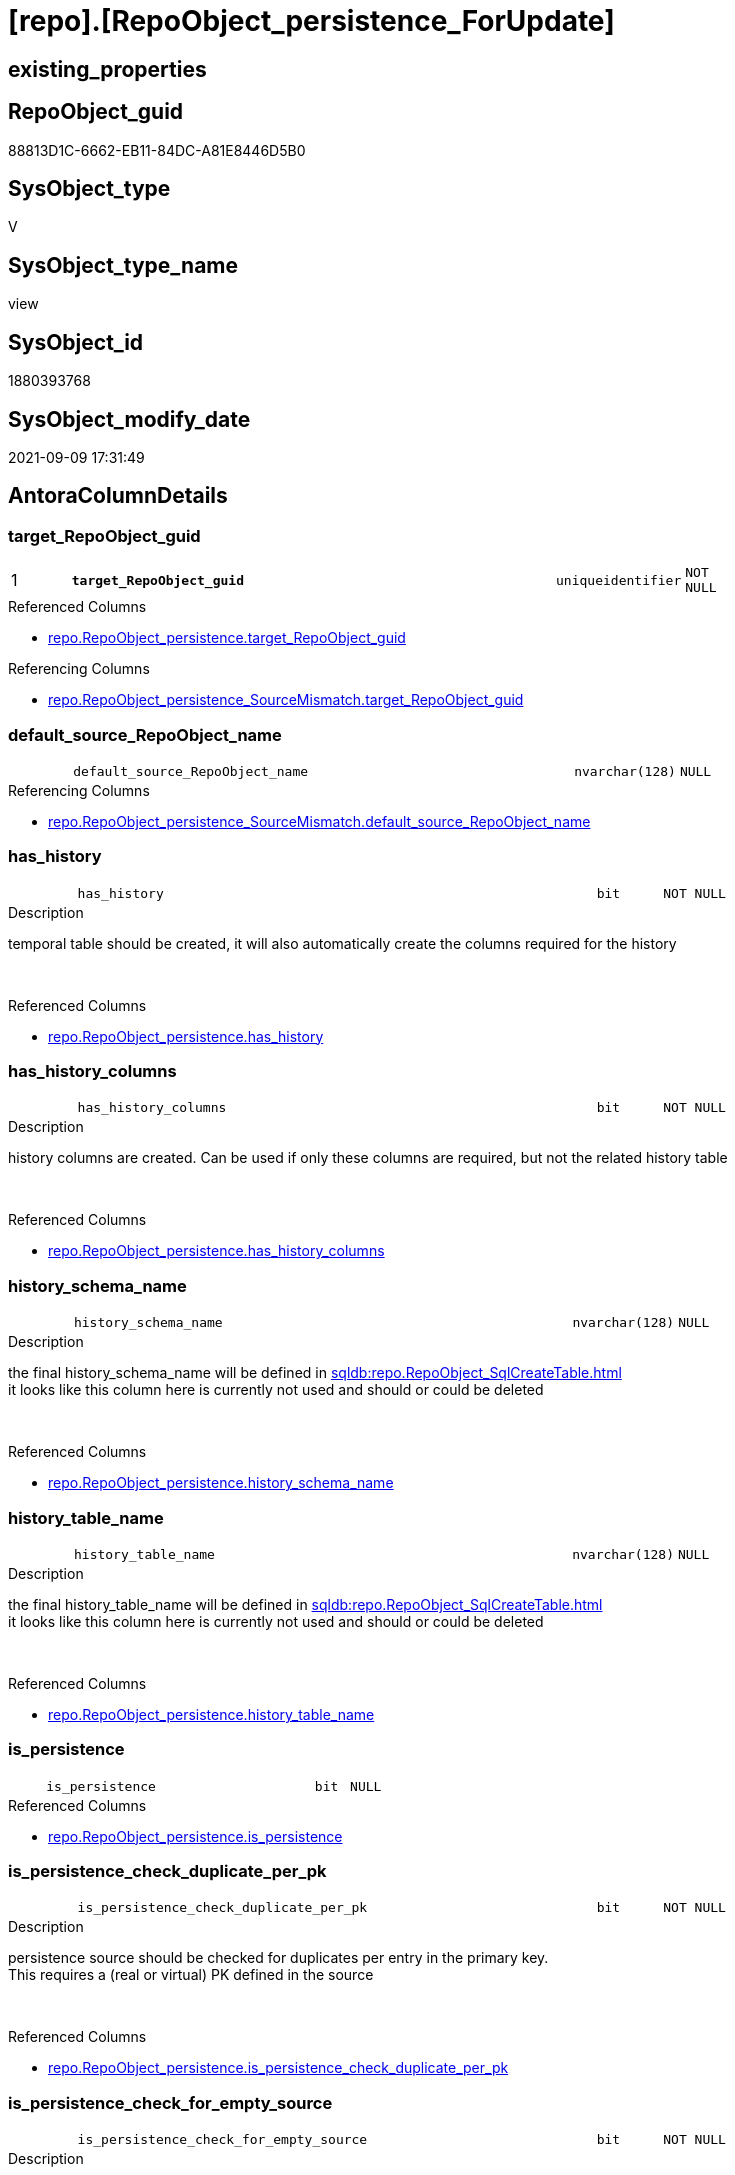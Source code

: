 = [repo].[RepoObject_persistence_ForUpdate]

== existing_properties

// tag::existing_properties[]
:ExistsProperty--antorareferencedlist:
:ExistsProperty--antorareferencinglist:
:ExistsProperty--is_repo_managed:
:ExistsProperty--is_ssas:
:ExistsProperty--pk_index_guid:
:ExistsProperty--pk_indexpatterncolumndatatype:
:ExistsProperty--pk_indexpatterncolumnname:
:ExistsProperty--referencedobjectlist:
:ExistsProperty--sql_modules_definition:
:ExistsProperty--FK:
:ExistsProperty--AntoraIndexList:
:ExistsProperty--Columns:
// end::existing_properties[]

== RepoObject_guid

// tag::RepoObject_guid[]
88813D1C-6662-EB11-84DC-A81E8446D5B0
// end::RepoObject_guid[]

== SysObject_type

// tag::SysObject_type[]
V 
// end::SysObject_type[]

== SysObject_type_name

// tag::SysObject_type_name[]
view
// end::SysObject_type_name[]

== SysObject_id

// tag::SysObject_id[]
1880393768
// end::SysObject_id[]

== SysObject_modify_date

// tag::SysObject_modify_date[]
2021-09-09 17:31:49
// end::SysObject_modify_date[]

== AntoraColumnDetails

// tag::AntoraColumnDetails[]
[#column-target_RepoObject_guid]
=== target_RepoObject_guid

[cols="d,8m,m,m,m,d"]
|===
|1
|*target_RepoObject_guid*
|uniqueidentifier
|NOT NULL
|
|
|===

.Referenced Columns
--
* xref:repo.RepoObject_persistence.adoc#column-target_RepoObject_guid[+repo.RepoObject_persistence.target_RepoObject_guid+]
--

.Referencing Columns
--
* xref:repo.RepoObject_persistence_SourceMismatch.adoc#column-target_RepoObject_guid[+repo.RepoObject_persistence_SourceMismatch.target_RepoObject_guid+]
--


[#column-default_source_RepoObject_name]
=== default_source_RepoObject_name

[cols="d,8m,m,m,m,d"]
|===
|
|default_source_RepoObject_name
|nvarchar(128)
|NULL
|
|
|===

.Referencing Columns
--
* xref:repo.RepoObject_persistence_SourceMismatch.adoc#column-default_source_RepoObject_name[+repo.RepoObject_persistence_SourceMismatch.default_source_RepoObject_name+]
--


[#column-has_history]
=== has_history

[cols="d,8m,m,m,m,d"]
|===
|
|has_history
|bit
|NOT NULL
|
|
|===

.Description
--
temporal table should be created, it will also automatically create the columns required for the history
--
{empty} +

.Referenced Columns
--
* xref:repo.RepoObject_persistence.adoc#column-has_history[+repo.RepoObject_persistence.has_history+]
--


[#column-has_history_columns]
=== has_history_columns

[cols="d,8m,m,m,m,d"]
|===
|
|has_history_columns
|bit
|NOT NULL
|
|
|===

.Description
--
history columns are created. Can be used if only these columns are required, but not the related history table
--
{empty} +

.Referenced Columns
--
* xref:repo.RepoObject_persistence.adoc#column-has_history_columns[+repo.RepoObject_persistence.has_history_columns+]
--


[#column-history_schema_name]
=== history_schema_name

[cols="d,8m,m,m,m,d"]
|===
|
|history_schema_name
|nvarchar(128)
|NULL
|
|
|===

.Description
--
the final history_schema_name will be defined in xref:sqldb:repo.RepoObject_SqlCreateTable.adoc[] +
it looks like this column here is currently not used and should or could be deleted
--
{empty} +

.Referenced Columns
--
* xref:repo.RepoObject_persistence.adoc#column-history_schema_name[+repo.RepoObject_persistence.history_schema_name+]
--


[#column-history_table_name]
=== history_table_name

[cols="d,8m,m,m,m,d"]
|===
|
|history_table_name
|nvarchar(128)
|NULL
|
|
|===

.Description
--
the final history_table_name will be defined in xref:sqldb:repo.RepoObject_SqlCreateTable.adoc[] +
it looks like this column here is currently not used and should or could be deleted
--
{empty} +

.Referenced Columns
--
* xref:repo.RepoObject_persistence.adoc#column-history_table_name[+repo.RepoObject_persistence.history_table_name+]
--


[#column-is_persistence]
=== is_persistence

[cols="d,8m,m,m,m,d"]
|===
|
|is_persistence
|bit
|NULL
|
|
|===

.Referenced Columns
--
* xref:repo.RepoObject_persistence.adoc#column-is_persistence[+repo.RepoObject_persistence.is_persistence+]
--


[#column-is_persistence_check_duplicate_per_pk]
=== is_persistence_check_duplicate_per_pk

[cols="d,8m,m,m,m,d"]
|===
|
|is_persistence_check_duplicate_per_pk
|bit
|NOT NULL
|
|
|===

.Description
--
persistence source should be checked for duplicates per entry in the primary key. +
This requires a (real or virtual) PK defined in the source
--
{empty} +

.Referenced Columns
--
* xref:repo.RepoObject_persistence.adoc#column-is_persistence_check_duplicate_per_pk[+repo.RepoObject_persistence.is_persistence_check_duplicate_per_pk+]
--


[#column-is_persistence_check_for_empty_source]
=== is_persistence_check_for_empty_source

[cols="d,8m,m,m,m,d"]
|===
|
|is_persistence_check_for_empty_source
|bit
|NOT NULL
|
|
|===

.Description
--
persistence source should be checked empty source, empty source should not be persisted
--
{empty} +

.Referenced Columns
--
* xref:repo.RepoObject_persistence.adoc#column-is_persistence_check_for_empty_source[+repo.RepoObject_persistence.is_persistence_check_for_empty_source+]
--


[#column-is_persistence_delete_changed]
=== is_persistence_delete_changed

[cols="d,8m,m,m,m,d"]
|===
|
|is_persistence_delete_changed
|bit
|NOT NULL
|
|
|===

.Description
--
changed columns should be deleted in persistence target +
An alternative option is 'is_persistence_update_changed' +
This requires a (real or virtual) PK defined in the source
--
{empty} +

.Referenced Columns
--
* xref:repo.RepoObject_persistence.adoc#column-is_persistence_delete_changed[+repo.RepoObject_persistence.is_persistence_delete_changed+]
--


[#column-is_persistence_delete_missing]
=== is_persistence_delete_missing

[cols="d,8m,m,m,m,d"]
|===
|
|is_persistence_delete_missing
|bit
|NOT NULL
|
|
|===

.Description
--
missing columns should be deleted in persistence target +
This requires a (real or virtual) PK defined in the source
--
{empty} +

.Referenced Columns
--
* xref:repo.RepoObject_persistence.adoc#column-is_persistence_delete_missing[+repo.RepoObject_persistence.is_persistence_delete_missing+]
--


[#column-is_persistence_insert]
=== is_persistence_insert

[cols="d,8m,m,m,m,d"]
|===
|
|is_persistence_insert
|bit
|NOT NULL
|
|
|===

.Description
--
missing columns or all columns should be inserted into persistence target +
The final result depends on other settings

* 'is_persistence_truncate' = 1 and 'is_persistence_insert' = 1 will just truncate the persistence target and insert all entries from persistence source
* if a (real or virtual) PK is defined in the source, the insert can be combined with delete and update

--
{empty} +

.Referenced Columns
--
* xref:repo.RepoObject_persistence.adoc#column-is_persistence_insert[+repo.RepoObject_persistence.is_persistence_insert+]
--


[#column-is_persistence_truncate]
=== is_persistence_truncate

[cols="d,8m,m,m,m,d"]
|===
|
|is_persistence_truncate
|bit
|NOT NULL
|
|
|===

.Referenced Columns
--
* xref:repo.RepoObject_persistence.adoc#column-is_persistence_truncate[+repo.RepoObject_persistence.is_persistence_truncate+]
--


[#column-is_persistence_update_changed]
=== is_persistence_update_changed

[cols="d,8m,m,m,m,d"]
|===
|
|is_persistence_update_changed
|bit
|NOT NULL
|
|
|===

.Description
--
changed columns should be updated in persistence target +
An alternative option is 'is_persistence_delete_changed' +
This requires a (real or virtual) PK defined in the source
--
{empty} +

.Referenced Columns
--
* xref:repo.RepoObject_persistence.adoc#column-is_persistence_update_changed[+repo.RepoObject_persistence.is_persistence_update_changed+]
--


[#column-source_RepoObject_guid]
=== source_RepoObject_guid

[cols="d,8m,m,m,m,d"]
|===
|
|source_RepoObject_guid
|uniqueidentifier
|NULL
|
|
|===

.Referenced Columns
--
* xref:repo.RepoObject_persistence.adoc#column-source_RepoObject_guid[+repo.RepoObject_persistence.source_RepoObject_guid+]
--

.Referencing Columns
--
* xref:repo.RepoObject_persistence_SourceMismatch.adoc#column-source_RepoObject_guid[+repo.RepoObject_persistence_SourceMismatch.source_RepoObject_guid+]
--


[#column-source_RepoObject_name]
=== source_RepoObject_name

[cols="d,8m,m,m,m,d"]
|===
|
|source_RepoObject_name
|nvarchar(128)
|NULL
|
|
|===

.Referenced Columns
--
* xref:repo.RepoObject_persistence.adoc#column-source_RepoObject_name[+repo.RepoObject_persistence.source_RepoObject_name+]
--

.Referencing Columns
--
* xref:repo.RepoObject_persistence_SourceMismatch.adoc#column-source_RepoObject_name[+repo.RepoObject_persistence_SourceMismatch.source_RepoObject_name+]
--


[#column-target_name]
=== target_name

[cols="d,8m,m,m,m,d"]
|===
|
|target_name
|nvarchar(128)
|NOT NULL
|
|
|===

.Referenced Columns
--
* xref:repo.RepoObject.adoc#column-RepoObject_name[+repo.RepoObject.RepoObject_name+]
--

.Referencing Columns
--
* xref:repo.RepoObject_persistence_SourceMismatch.adoc#column-target_name[+repo.RepoObject_persistence_SourceMismatch.target_name+]
--


[#column-target_RepoObject_fullname]
=== target_RepoObject_fullname

[cols="d,8m,m,m,m,d"]
|===
|
|target_RepoObject_fullname
|nvarchar(261)
|NOT NULL
|
|
|===

.Description
--
(concat('[',[RepoObject_schema_name],'].[',[RepoObject_name],']'))
--
{empty} +

.Referenced Columns
--
* xref:repo.RepoObject.adoc#column-RepoObject_fullname[+repo.RepoObject.RepoObject_fullname+]
--


[#column-target_RepoObject_fullname2]
=== target_RepoObject_fullname2

[cols="d,8m,m,m,m,d"]
|===
|
|target_RepoObject_fullname2
|nvarchar(257)
|NOT NULL
|
|
|===

.Description
--
(concat('[',[RepoObject_schema_name],'].[',[RepoObject_name],']'))
--
{empty} +

.Referenced Columns
--
* xref:repo.RepoObject.adoc#column-RepoObject_fullname2[+repo.RepoObject.RepoObject_fullname2+]
--

.Referencing Columns
--
* xref:repo.RepoObject_persistence_SourceMismatch.adoc#column-target_RepoObject_fullname2[+repo.RepoObject_persistence_SourceMismatch.target_RepoObject_fullname2+]
--


[#column-target_schema]
=== target_schema

[cols="d,8m,m,m,m,d"]
|===
|
|target_schema
|nvarchar(128)
|NOT NULL
|
|
|===

.Referenced Columns
--
* xref:repo.RepoObject.adoc#column-RepoObject_schema_name[+repo.RepoObject.RepoObject_schema_name+]
--

.Referencing Columns
--
* xref:repo.RepoObject_persistence_SourceMismatch.adoc#column-target_schema[+repo.RepoObject_persistence_SourceMismatch.target_schema+]
--


[#column-temporal_type]
=== temporal_type

[cols="d,8m,m,m,m,d"]
|===
|
|temporal_type
|tinyint
|NULL
|
|
|===

.Description
--
(CONVERT([tinyint],case [has_history] when (1) then (2) else (0) end))
--
{empty} +

.Referenced Columns
--
* xref:repo.RepoObject_persistence.adoc#column-temporal_type[+repo.RepoObject_persistence.temporal_type+]
--


// end::AntoraColumnDetails[]

== AntoraMeasureDetails

// tag::AntoraMeasureDetails[]

// end::AntoraMeasureDetails[]

== AntoraPkColumnTableRows

// tag::AntoraPkColumnTableRows[]
|1
|*<<column-target_RepoObject_guid>>*
|uniqueidentifier
|NOT NULL
|
|





















// end::AntoraPkColumnTableRows[]

== AntoraNonPkColumnTableRows

// tag::AntoraNonPkColumnTableRows[]

|
|<<column-default_source_RepoObject_name>>
|nvarchar(128)
|NULL
|
|

|
|<<column-has_history>>
|bit
|NOT NULL
|
|

|
|<<column-has_history_columns>>
|bit
|NOT NULL
|
|

|
|<<column-history_schema_name>>
|nvarchar(128)
|NULL
|
|

|
|<<column-history_table_name>>
|nvarchar(128)
|NULL
|
|

|
|<<column-is_persistence>>
|bit
|NULL
|
|

|
|<<column-is_persistence_check_duplicate_per_pk>>
|bit
|NOT NULL
|
|

|
|<<column-is_persistence_check_for_empty_source>>
|bit
|NOT NULL
|
|

|
|<<column-is_persistence_delete_changed>>
|bit
|NOT NULL
|
|

|
|<<column-is_persistence_delete_missing>>
|bit
|NOT NULL
|
|

|
|<<column-is_persistence_insert>>
|bit
|NOT NULL
|
|

|
|<<column-is_persistence_truncate>>
|bit
|NOT NULL
|
|

|
|<<column-is_persistence_update_changed>>
|bit
|NOT NULL
|
|

|
|<<column-source_RepoObject_guid>>
|uniqueidentifier
|NULL
|
|

|
|<<column-source_RepoObject_name>>
|nvarchar(128)
|NULL
|
|

|
|<<column-target_name>>
|nvarchar(128)
|NOT NULL
|
|

|
|<<column-target_RepoObject_fullname>>
|nvarchar(261)
|NOT NULL
|
|

|
|<<column-target_RepoObject_fullname2>>
|nvarchar(257)
|NOT NULL
|
|

|
|<<column-target_schema>>
|nvarchar(128)
|NOT NULL
|
|

|
|<<column-temporal_type>>
|tinyint
|NULL
|
|

// end::AntoraNonPkColumnTableRows[]

== AntoraIndexList

// tag::AntoraIndexList[]

[#index-PK_RepoObject_persistence_ForUpdate]
=== PK_RepoObject_persistence_ForUpdate

* IndexSemanticGroup: xref:other/IndexSemanticGroup.adoc#_no_group[no_group]
+
--
* <<column-target_RepoObject_guid>>; uniqueidentifier
--
* PK, Unique, Real: 1, 1, 0


[#index-idx_RepoObject_persistence_ForUpdate_2]
=== idx_RepoObject_persistence_ForUpdate++__++2

* IndexSemanticGroup: xref:other/IndexSemanticGroup.adoc#_no_group[no_group]
+
--
* <<column-target_schema>>; nvarchar(128)
* <<column-target_name>>; nvarchar(128)
--
* PK, Unique, Real: 0, 0, 0

// end::AntoraIndexList[]

== AntoraParameterList

// tag::AntoraParameterList[]

// end::AntoraParameterList[]

== Other tags

source: property.RepoObjectProperty_cross As rop_cross


=== AdocUspSteps

// tag::adocuspsteps[]

// end::adocuspsteps[]


=== AntoraReferencedList

// tag::antorareferencedlist[]
* xref:repo.RepoObject.adoc[]
* xref:repo.RepoObject_persistence.adoc[]
// end::antorareferencedlist[]


=== AntoraReferencingList

// tag::antorareferencinglist[]
* xref:repo.RepoObject_persistence_SourceMismatch.adoc[]
// end::antorareferencinglist[]


=== Description

// tag::description[]

// end::description[]


=== exampleUsage

// tag::exampleusage[]

// end::exampleusage[]


=== exampleUsage_2

// tag::exampleusage_2[]

// end::exampleusage_2[]


=== exampleUsage_3

// tag::exampleusage_3[]

// end::exampleusage_3[]


=== exampleUsage_4

// tag::exampleusage_4[]

// end::exampleusage_4[]


=== exampleUsage_5

// tag::exampleusage_5[]

// end::exampleusage_5[]


=== exampleWrong_Usage

// tag::examplewrong_usage[]

// end::examplewrong_usage[]


=== has_execution_plan_issue

// tag::has_execution_plan_issue[]

// end::has_execution_plan_issue[]


=== has_get_referenced_issue

// tag::has_get_referenced_issue[]

// end::has_get_referenced_issue[]


=== has_history

// tag::has_history[]

// end::has_history[]


=== has_history_columns

// tag::has_history_columns[]

// end::has_history_columns[]


=== InheritanceType

// tag::inheritancetype[]

// end::inheritancetype[]


=== is_persistence

// tag::is_persistence[]

// end::is_persistence[]


=== is_persistence_check_duplicate_per_pk

// tag::is_persistence_check_duplicate_per_pk[]

// end::is_persistence_check_duplicate_per_pk[]


=== is_persistence_check_for_empty_source

// tag::is_persistence_check_for_empty_source[]

// end::is_persistence_check_for_empty_source[]


=== is_persistence_delete_changed

// tag::is_persistence_delete_changed[]

// end::is_persistence_delete_changed[]


=== is_persistence_delete_missing

// tag::is_persistence_delete_missing[]

// end::is_persistence_delete_missing[]


=== is_persistence_insert

// tag::is_persistence_insert[]

// end::is_persistence_insert[]


=== is_persistence_truncate

// tag::is_persistence_truncate[]

// end::is_persistence_truncate[]


=== is_persistence_update_changed

// tag::is_persistence_update_changed[]

// end::is_persistence_update_changed[]


=== is_repo_managed

// tag::is_repo_managed[]
0
// end::is_repo_managed[]


=== is_ssas

// tag::is_ssas[]
0
// end::is_ssas[]


=== microsoft_database_tools_support

// tag::microsoft_database_tools_support[]

// end::microsoft_database_tools_support[]


=== MS_Description

// tag::ms_description[]

// end::ms_description[]


=== persistence_source_RepoObject_fullname

// tag::persistence_source_repoobject_fullname[]

// end::persistence_source_repoobject_fullname[]


=== persistence_source_RepoObject_fullname2

// tag::persistence_source_repoobject_fullname2[]

// end::persistence_source_repoobject_fullname2[]


=== persistence_source_RepoObject_guid

// tag::persistence_source_repoobject_guid[]

// end::persistence_source_repoobject_guid[]


=== persistence_source_RepoObject_xref

// tag::persistence_source_repoobject_xref[]

// end::persistence_source_repoobject_xref[]


=== pk_index_guid

// tag::pk_index_guid[]
118AA10A-AB97-EB11-84F4-A81E8446D5B0
// end::pk_index_guid[]


=== pk_IndexPatternColumnDatatype

// tag::pk_indexpatterncolumndatatype[]
uniqueidentifier
// end::pk_indexpatterncolumndatatype[]


=== pk_IndexPatternColumnName

// tag::pk_indexpatterncolumnname[]
target_RepoObject_guid
// end::pk_indexpatterncolumnname[]


=== pk_IndexSemanticGroup

// tag::pk_indexsemanticgroup[]

// end::pk_indexsemanticgroup[]


=== ReferencedObjectList

// tag::referencedobjectlist[]
* [repo].[RepoObject]
* [repo].[RepoObject_persistence]
// end::referencedobjectlist[]


=== usp_persistence_RepoObject_guid

// tag::usp_persistence_repoobject_guid[]

// end::usp_persistence_repoobject_guid[]


=== UspExamples

// tag::uspexamples[]

// end::uspexamples[]


=== UspParameters

// tag::uspparameters[]

// end::uspparameters[]

== Boolean Attributes

source: property.RepoObjectProperty WHERE property_int = 1

// tag::boolean_attributes[]

// end::boolean_attributes[]

== sql_modules_definition

// tag::sql_modules_definition[]
[%collapsible]
=======
[source,sql]
----

/*
Added some lookup columns [repo].[RepoObject_persistence]
to simplify data entry in the frontend
*/
CREATE View repo.RepoObject_persistence_ForUpdate
As
Select
    ro_p.target_RepoObject_guid
  , target_RepoObject_fullname     = ro.RepoObject_fullname
  , target_RepoObject_fullname2    = ro.RepoObject_fullname2
  , target_name                    = ro.RepoObject_name
  , target_schema                  = ro.RepoObject_schema_name
  , ro_p.has_history
  , ro_p.has_history_columns
  , ro_p.history_schema_name
  , ro_p.history_table_name
  , ro_p.is_persistence_check_duplicate_per_pk
  , ro_p.is_persistence_check_for_empty_source
  , ro_p.is_persistence_delete_changed
  , ro_p.is_persistence_delete_missing
  , ro_p.is_persistence_insert
  , ro_p.is_persistence_truncate
  , ro_p.is_persistence_update_changed
  , ro_p.source_RepoObject_guid
  , ro_p.is_persistence
  , ro_p.temporal_type
  , ro_p.source_RepoObject_name
  , default_source_RepoObject_name = Iif(Right(ro.RepoObject_name, 2) = '_T'
                                         , Left(ro.RepoObject_name, Len ( ro.RepoObject_name ) - 2)
                                         , Null)
From
    repo.RepoObject_persistence As ro_p
    Inner Join
        repo.RepoObject         As ro
            On
            ro.RepoObject_guid = ro_p.target_RepoObject_guid

----
=======
// end::sql_modules_definition[]


